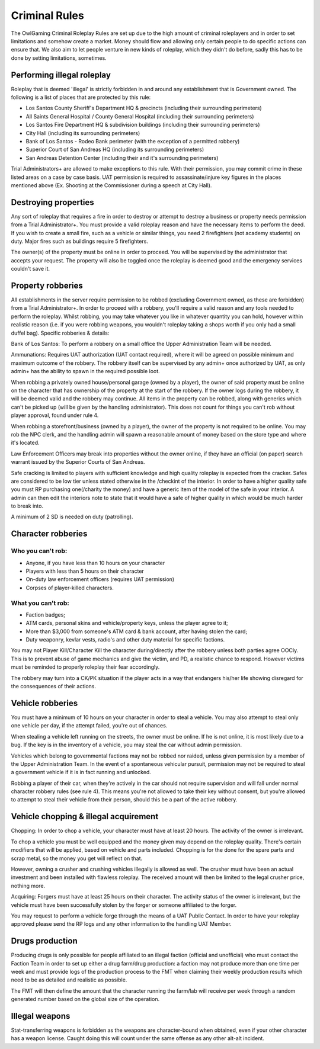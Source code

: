 ###############
Criminal Rules
###############
.. note::

The OwlGaming Criminal Roleplay Rules are set up due to the high amount of criminal roleplayers and in order to set limitations and somehow create a market. Money should flow and allowing only certain people to do specific actions can ensure that. We also aim to let people venture in new kinds of roleplay, which they didn't do before, sadly this has to be done by setting limitations, sometimes.

Performing illegal roleplay
===========================
Roleplay that is deemed 'illegal' is strictly forbidden in and around any establishment that is Government owned. The following is a list of places that are protected by this rule:
 
* Los Santos County Sheriff's Department HQ & precincts (including their surrounding perimeters)
* All Saints General Hospital / County General Hospital (including their surrounding perimeters)
* Los Santos Fire Department HQ & subdivision buildings (including their surrounding perimeters)
* City Hall (including its surrounding perimeters)
* Bank of Los Santos - Rodeo Bank perimeter (with the exception of a permitted robbery)
* Superior Court of San Andreas HQ (including its surrounding perimeters)
* San Andreas Detention Center (including their and it's surrounding perimeters)
 
Trial Administrators+ are allowed to make exceptions to this rule. With their permission, you may commit crime in these listed areas on a case by case basis. UAT permission is required to assassinate/injure key figures in the places mentioned above (Ex. Shooting at the Commissioner during a speech at City Hall).
 
Destroying properties
=====================
Any sort of roleplay that requires a fire in order to destroy or attempt to destroy a business or property needs permission from a Trial Administrator+. You must provide a valid roleplay reason and have the necessary items to perform the deed. If you wish to create a small fire, such as a vehicle or similar things, you need 2 firefighters (not academy students) on duty. Major fires such as buildings require 5 firefighters.
 
The owner(s) of the property must be online in order to proceed. You will be supervised by the administrator that accepts your request. The property will also be toggled once the roleplay is deemed good and the emergency services couldn't save it.
 
Property robberies
==================
All establishments in the server require permission to be robbed (excluding Government owned, as these are forbidden) from a Trial Administrator+. In order to proceed with a robbery, you'll require a valid reason and any tools needed to perform the roleplay. Whilst robbing, you may take whatever you like in whatever quantity you can hold, however within realistic reason (i.e. if you were robbing weapons, you wouldn't roleplay taking a shops worth if you only had a small duffel bag).
Specific robberies & details:
 
Bank of Los Santos: To perform a robbery on a small office the Upper Administration Team will be needed. 
 
Ammunations: Requires UAT authorization (UAT contact required), where it will be agreed on possible minimum and maximum outcome of the robbery. The robbery itself can be supervised by any admin+ once authorized by UAT, as only admin+ has the ability to spawn in the required possible loot.
 
When robbing a privately owned house/personal garage (owned by a player), the owner of said property must be online on the character that has ownership of the property at the start of the robbery. If the owner logs during the robbery, it will be deemed valid and the robbery may continue. All items in the property can be robbed, along with generics which can't be picked up (will be given by the handling administrator).  This does not count for things you can't rob without player approval, found under rule 4.
 
When robbing a storefront/business (owned by a player), the owner of the property is not required to be online. You may rob the NPC clerk, and the handling admin will spawn a reasonable amount of money based on the store type and where it's located. 
 
Law Enforcement Officers may break into properties without the owner online, if they have an official (on paper) search warrant issued by the Superior Courts of San Andreas.
 
Safe cracking is limited to players with sufficient knowledge and high quality roleplay is expected from the cracker. Safes are considered to be low tier unless stated otherwise in the /checkint of the interior. In order to have a higher quality safe you must RP purchasing one(/charity the money) and have a generic item of the model of the safe in your interior. A admin can then edit the interiors note to state that it would have a safe of higher quality in which would be much harder to break into.
 
A minimum of 2 SD is needed on duty (patrolling).
 
Character robberies
===================
Who you can't rob:
^^^^^^^^^^^^^^^^^^^
* Anyone, if you have less than 10 hours on your character
* Players with less than 5 hours on their character
* On-duty law enforcement officers (requires UAT permission)
* Corpses of player-killed characters.
 
What you can't rob:
^^^^^^^^^^^^^^^^^^^^
* Faction badges;
* ATM cards, personal skins and vehicle/property keys, unless the player agree to it;
* More than $3,000 from someone's ATM card & bank account, after having stolen the card;
* Duty weaponry, kevlar vests, radio's and other duty material for specific factions.
 
You may not Player Kill/Character Kill the character during/directly after the robbery unless both parties agree OOCly. This is to prevent abuse of game mechanics and give the victim, and PD, a realistic chance to respond. However victims must be reminded to properly roleplay their fear accordingly.
 
The robbery may turn into a CK/PK situation if the player acts in a way that endangers his/her life showing disregard for the consequences of their actions.
 
Vehicle robberies
=================
You must have a minimum of 10 hours on your character in order to steal a vehicle. You may also attempt to steal only one vehicle per day, if the attempt failed, you're out of chances.
 
When stealing a vehicle left running on the streets, the owner must be online. If he is not online, it is most likely due to a bug. If the key is in the inventory of a vehicle, you may steal the car without admin permission.
 
Vehicles which belong to governmental factions may not be robbed nor raided, unless given permission by a member of the Upper Administration Team. In the event of a spontaneous vehicular pursuit, permission may not be required to steal a government vehicle if it is in fact running and unlocked.
 
Robbing a player of their car, when they're actively in the car should not require supervision and will fall under normal character robbery rules (see rule 4). This means you're not allowed to take their key without consent, but you're allowed to attempt to steal their vehicle from their person, should this be a part of the active robbery.
 
Vehicle chopping & illegal acquirement
======================================
Chopping:
In order to chop a vehicle, your character must have at least 20 hours. The activity of the owner is irrelevant.
 
To chop a vehicle you must be well equipped and the money given may depend on the roleplay quality. There's certain modifiers that will be applied, based on vehicle and parts included. Chopping is for the done for the spare parts and scrap metal, so the money you get will reflect on that.
 
However, owning a crusher and crushing vehicles illegally is allowed as well. The crusher must have been an actual investment and been installed with flawless roleplay. The received amount will then be limited to the legal crusher price, nothing more.
 
Acquiring:
Forgers must have at least 25 hours on their character. The activity status of the owner is irrelevant, but the vehicle must have been successfully stolen by the forger or someone affiliated to the forger.
 
You may request to perform a vehicle forge through the means of a UAT Public Contact. In order to have your roleplay approved please send the RP logs and any other information to the handling UAT Member.
 
Drugs production
================
Producing drugs is only possible for people affiliated to an illegal faction (official and unofficial) who must contact the Faction Team in order to set up either a drug farm/drug production: a faction may not produce more than one time per week and must provide logs of the production process to the FMT when claiming their weekly production results which need to be as detailed and realistic as possible.
 
The FMT will then define the amount that the character running the farm/lab will receive per week through a random generated number based on the global size of the operation.
 
Illegal weapons
===============
Stat-transferring weapons is forbidden as the weapons are character-bound when obtained, even if your other character has a weapon license. Caught doing this will count under the same offense as any other alt-alt incident.
